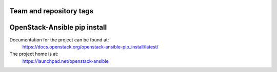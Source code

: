 ========================
Team and repository tags
========================

.. image:: https://governance.openstack.org/tc/badges/openstack-ansible-pip_install.svg
    :target: https://governance.openstack.org/tc/reference/tags/index.html

.. Change things from this point on

=============================
OpenStack-Ansible pip install
=============================

Documentation for the project can be found at:
  https://docs.openstack.org/openstack-ansible-pip_install/latest/

The project home is at:
  https://launchpad.net/openstack-ansible

